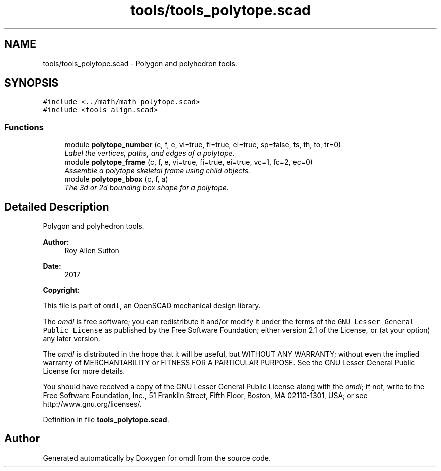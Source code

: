.TH "tools/tools_polytope.scad" 3 "Fri Apr 7 2017" "Version v0.6.1" "omdl" \" -*- nroff -*-
.ad l
.nh
.SH NAME
tools/tools_polytope.scad \- Polygon and polyhedron tools\&.  

.SH SYNOPSIS
.br
.PP
\fC#include <\&.\&./math/math_polytope\&.scad>\fP
.br
\fC#include <tools_align\&.scad>\fP
.br

.SS "Functions"

.in +1c
.ti -1c
.RI "module \fBpolytope_number\fP (c, f, e, vi=true, fi=true, ei=true, sp=false, ts, th, to, tr=0)"
.br
.RI "\fILabel the vertices, paths, and edges of a polytope\&. \fP"
.ti -1c
.RI "module \fBpolytope_frame\fP (c, f, e, vi=true, fi=true, ei=true, vc=1, fc=2, ec=0)"
.br
.RI "\fIAssemble a polytope skeletal frame using child objects\&. \fP"
.ti -1c
.RI "module \fBpolytope_bbox\fP (c, f, a)"
.br
.RI "\fIThe 3d or 2d bounding box shape for a polytope\&. \fP"
.in -1c
.SH "Detailed Description"
.PP 
Polygon and polyhedron tools\&. 


.PP
\fBAuthor:\fP
.RS 4
Roy Allen Sutton 
.RE
.PP
\fBDate:\fP
.RS 4
2017
.RE
.PP
\fBCopyright:\fP
.RS 4
.RE
.PP
This file is part of \fComdl\fP, an OpenSCAD mechanical design library\&.
.PP
The \fIomdl\fP is free software; you can redistribute it and/or modify it under the terms of the \fCGNU Lesser General Public License\fP as published by the Free Software Foundation; either version 2\&.1 of the License, or (at your option) any later version\&.
.PP
The \fIomdl\fP is distributed in the hope that it will be useful, but WITHOUT ANY WARRANTY; without even the implied warranty of MERCHANTABILITY or FITNESS FOR A PARTICULAR PURPOSE\&. See the GNU Lesser General Public License for more details\&.
.PP
You should have received a copy of the GNU Lesser General Public License along with the \fIomdl\fP; if not, write to the Free Software Foundation, Inc\&., 51 Franklin Street, Fifth Floor, Boston, MA 02110-1301, USA; or see http://www.gnu.org/licenses/\&. 
.PP
Definition in file \fBtools_polytope\&.scad\fP\&.
.SH "Author"
.PP 
Generated automatically by Doxygen for omdl from the source code\&.
